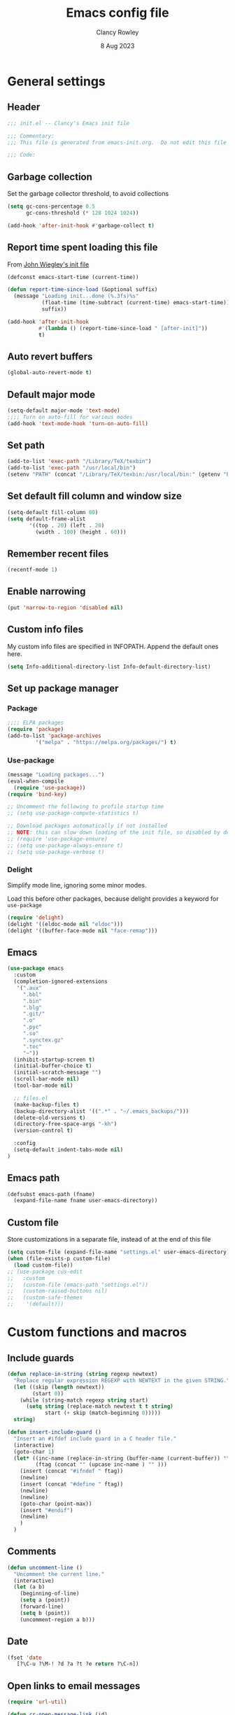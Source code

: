 #+TITLE: Emacs config file
#+DATE: 8 Aug 2023
#+AUTHOR: Clancy Rowley
#+PROPERTY: header-args:emacs-lisp :tangle init.el
#+STARTUP: content

* General settings
** Header
#+begin_src emacs-lisp
;;; init.el -- Clancy's Emacs init file

;;; Commentary:
;;; This file is generated from emacs-init.org.  Do not edit this file directly!

;;; Code:
#+end_src

** Garbage collection
Set the garbage collector threshold, to avoid collections
#+begin_src emacs-lisp
(setq gc-cons-percentage 0.5
      gc-cons-threshold (* 128 1024 1024))

(add-hook 'after-init-hook #'garbage-collect t)
#+end_src
** Report time spent loading this file
From [[https://github.com/jwiegley/dot-emacs/blob/master/init.org][John Wiegley's init file]]
#+begin_src emacs-lisp
(defconst emacs-start-time (current-time))

(defun report-time-since-load (&optional suffix)
  (message "Loading init...done (%.3fs)%s"
           (float-time (time-subtract (current-time) emacs-start-time))
           suffix))

(add-hook 'after-init-hook
          #'(lambda () (report-time-since-load " [after-init]"))
          t)
#+end_src

** Auto revert buffers
#+begin_src emacs-lisp
(global-auto-revert-mode t)
#+end_src

** Default major mode
#+begin_src emacs-lisp
(setq-default major-mode 'text-mode)
;;;; Turn on auto-fill for various modes
(add-hook 'text-mode-hook 'turn-on-auto-fill)
#+end_src

** Set path
#+begin_src emacs-lisp
(add-to-list 'exec-path "/Library/TeX/texbin")
(add-to-list 'exec-path "/usr/local/bin")
(setenv "PATH" (concat "/Library/TeX/texbin:/usr/local/bin:" (getenv "PATH")))
#+end_src

** Set default fill column and window size
#+begin_src emacs-lisp
(setq-default fill-column 80)
(setq default-frame-alist
       '((top . 20) (left . 20)
         (width . 100) (height . 60)))
#+end_src

** Remember recent files
#+begin_src emacs-lisp
(recentf-mode 1)
#+end_src

** Enable narrowing
#+begin_src emacs-lisp
(put 'narrow-to-region 'disabled nil)
#+end_src
** Custom info files
My custom info files are specified in INFOPATH.  Append the default ones here.
#+begin_src emacs-lisp
(setq Info-additional-directory-list Info-default-directory-list)
#+end_src

** Set up package manager
*** Package
#+begin_src emacs-lisp
;;;; ELPA packages
(require 'package)
(add-to-list 'package-archives
	     '("melpa" . "https://melpa.org/packages/") t)
#+end_src

*** Use-package
#+begin_src emacs-lisp
(message "Loading packages...")
(eval-when-compile
  (require 'use-package))
(require 'bind-key)

;; Uncomment the following to profile startup time
;; (setq use-package-compute-statistics t)

;; Download packages automatically if not installed
;; NOTE: this can slow down loading of the init file, so disabled by default
;; (require 'use-package-ensure)
;; (setq use-package-always-ensure t)
;; (setq use-package-verbose t)
#+end_src

*** Delight
Simplify mode line, ignoring some minor modes.

Load this before other packages, because delight provides a keyword for =use-package=
#+begin_src emacs-lisp
(require 'delight)
(delight '((eldoc-mode nil "eldoc")))
(delight '((buffer-face-mode nil "face-remap")))
#+end_src

** Emacs
#+begin_src emacs-lisp
(use-package emacs
  :custom
  (completion-ignored-extensions
   '(".aux"
     ".bbl"
     ".bin"
     ".blg"
     ".git/"
     ".o"
     ".pyc"
     ".so"
     ".synctex.gz"
     ".toc"
     "~"))
  (inhibit-startup-screen t)
  (initial-buffer-choice t)
  (initial-scratch-message "")
  (scroll-bar-mode nil)
  (tool-bar-mode nil)

  ;; files.el
  (make-backup-files t)
  (backup-directory-alist '((".*" . "~/.emacs_backups/")))
  (delete-old-versions t)
  (directory-free-space-args "-kh")
  (version-control t)

  :config
  (setq-default indent-tabs-mode nil)
)
#+end_src

** Emacs path
#+begin_src emacs-lisp
(defsubst emacs-path (fname)
  (expand-file-name fname user-emacs-directory))
#+end_src

** Custom file
Store customizations in a separate file, instead of at the end of this file
#+begin_src emacs-lisp
(setq custom-file (expand-file-name "settings.el" user-emacs-directory))
(when (file-exists-p custom-file)
  (load custom-file))
;; (use-package cus-edit
;;   :custom
;;   (custom-file (emacs-path "settings.el"))
;;   (custom-raised-buttons nil)
;;   (custom-safe-themes
;;    '(default)))
#+end_src

* Custom functions and macros
** Include guards
#+begin_src emacs-lisp
(defun replace-in-string (string regexp newtext)
  "Replace regular expression REGEXP with NEWTEXT in the given STRING."
  (let ((skip (length newtext))
        (start 0))
    (while (string-match regexp string start)
      (setq string (replace-match newtext t t string)
            start (+ skip (match-beginning 0)))))
  string)

(defun insert-include-guard ()
  "Insert an #ifdef include guard in a C header file."
  (interactive)
  (goto-char 1)
  (let* ((inc-name (replace-in-string (buffer-name (current-buffer)) "\\." "_" ) )
         (ftag (concat "" (upcase inc-name ) "" )))
    (insert (concat "#ifndef " ftag))
    (newline)
    (insert (concat "#define " ftag))
    (newline)
    (newline)
    (goto-char (point-max))
    (insert "#endif")
    (newline)
    )
  )
#+end_src

** Comments
#+begin_src emacs-lisp
(defun uncomment-line ()
  "Uncomment the current line."
  (interactive)
  (let (a b)
    (beginning-of-line)
    (setq a (point))
    (forward-line)
    (setq b (point))
    (uncomment-region a b)))
#+end_src

** Date
#+begin_src emacs-lisp
(fset 'date
   [?\C-u ?\M-! ?d ?a ?t ?e return ?\C-n])
#+end_src

** Open links to email messages
#+begin_src emacs-lisp
(require 'url-util)

(defun cr-open-message-link (id)
  "Open the mail message corresponding to the given id."
  (let ((plus-decoded (replace-regexp-in-string " " "+" id t t))
        (allowed-chars (append '(?/ ?@ ?+) url-unreserved-chars)))
   (shell-command
    (concat "open message:" (url-hexify-string plus-decoded allowed-chars)))
  )
)
#+end_src

* Keybindings
** Global keybindings
:PROPERTIES:
:ORDERED:  t
:END:
#+begin_src emacs-lisp
(bind-keys :map global-map
           ("<f12>" . bury-buffer)
           ("s-d"   . date)
           ("C-c n" . display-line-numbers-mode)
           ("C-c v" . variable-pitch-mode))

(bind-keys :map prog-mode-map
           ("<f9>"  . comment-line)
           ("<f10>" . uncomment-line)
           ("C-c d" . eldoc))
#+end_src

** Evil keybindings
#+begin_src emacs-lisp
(use-package evil
  :config
  ;; by default, use Emacs bindings
  (setq evil-default-state 'emacs)
  ;; use vi bindings (Normal mode) only for the following major modes
  (dolist (mode
    '(
      bibtex-mode
      c-mode
      c-ts-mode
      c++-mode
      c++-ts-mode
      conf-mode
      emacs-lisp-mode
      makefile-bsdmake-mode
      org-mode
      python-mode
      python-ts-mode
      sh-mode
      text-mode
      web-mode
    ))
    (evil-set-initial-state mode 'normal))
  ;; use Emacs bindings for the following major modes
  (dolist (mode
    '(
      elfeed-search-mode
      elfeed-show-mode
      grep-mode
      help-mode
      Info-mode
      org-agenda-mode
      rg-mode
    ))
    (evil-set-initial-state mode 'emacs))
  (define-key evil-normal-state-map "\M-." nil)
  (define-key evil-normal-state-map (kbd "C-.") nil)
  (evil-mode 1))

(use-package evil-surround
  :config
  (global-evil-surround-mode 1))

(use-package evil-org
  :after org
  :delight
  :hook (org-mode . evil-org-mode))
#+end_src

** Which-key
Show a menu of available key bindings, after a prefix key is entered
#+begin_src emacs-lisp
(use-package which-key
  :delight
  :config
  (which-key-mode))
#+end_src

* Packages
** Appearance
*** Fill column indicator
#+begin_src emacs-lisp
(use-package fill-column-indicator
  :hook ((c-mode-common . fci-mode)
	 (python-mode . fci-mode))
  ;; :config
  ;; (setq fci-rule-color (face-attribute font-lock-comment-face :foreground))
  )
#+end_src

*** Pulsar
The variable =pulsar-pulse-functions= lets you add more functions that should
cause a pulse after they're invoked.
#+begin_src emacs-lisp
(use-package pulsar
  :config
  (add-hook 'next-error-hook #'pulsar-pulse-line)
  (add-hook 'consult-after-jump-hook #'pulsar-recenter-middle)
  (add-hook 'consult-after-jump-hook #'pulsar-reveal-entry)
  (add-hook 'imenu-after-jump-hook #'pulsar-recenter-middle)
  (add-hook 'imenu-after-jump-hook #'pulsar-reveal-entry)
  :init
  (pulsar-global-mode t))
#+end_src

*** Rainbow delimiters
#+begin_src emacs-lisp
(use-package rainbow-delimiters
  :hook ((lisp-mode . rainbow-delimiters-mode)
	 (emacs-lisp-mode . rainbow-delimiters-mode)
	 (LaTeX-mode . rainbow-delimiters-mode)))
#+end_src

*** Whitespace
#+begin_src emacs-lisp
(use-package whitespace
  :hook ((c-mode-common LaTeX-mode org-mode python-mode) . whitespace-mode)
  :delight
  :config
  (setq whitespace-style '(face trailing tabs empty tab-mark)))
#+end_src

*** Mode line
#+begin_src emacs-lisp :tangle no
(use-package telephone-line
:config
(telephone-line-mode t))
#+end_src

To use icons in the mode line, run =M-x nerd-icons-install-fonts=
#+begin_src emacs-lisp
(use-package doom-modeline
  :hook (after-init . doom-modeline-mode)
  :init
  (setq doom-modeline-modal-icon nil
        doom-modeline-env-python-executable "python")
  :custom-face
  (doom-modeline-evil-insert-state ((t (:inherit font-lock-keyword-face))))
  (doom-modeline-evil-normal-state ((t (:inherit doom-modeline-info))))
  (doom-modeline-evil-emacs-state ((t (:inherit font-lock-builtin-face)))))
#+end_src

** Bibliography
*** Set location of bib files
#+begin_src emacs-lisp
(defconst cr/bib-files '("~/gd/texmf/bibtex/bib/master.bib" "~/gd/texmf/bibtex/bib/jfull.bib"))
#+end_src

*** Citar
Disabled for now
#+begin_src emacs-lisp
(use-package citar
  :disabled
  :custom
  (citar-bibliography cr/bib-files)
  (setq citar-default-action 'citar-open-entry)
  :hook
  ;; (LaTeX-mode . citar-capf-setup)
  (org-mode . citar-capf-setup))

(use-package citar-embark
  :disabled
  :after (citar embark)
  ;; :delight t
  :hook org-mode)
#+end_src

*** Org citations
#+begin_src emacs-lisp
(use-package oc
  :disabled t
  :defer t
  :after org
  :config
  (require 'oc-biblatex)
  (setq org-cite-global-bibliography cr/bib-files)
  ;; (require 'citar)
  ;; (setq org-cite-insert-processor 'citar
  ;;       org-cite-follow-processor 'citar
  ;;       org-cite-activate-processor 'citar
  ;;       org-cite-export-processors '((latex biblatex)
  ;;                                    (t basic)))
)
#+end_src

** Bookmark
#+begin_src emacs-lisp
(use-package bookmark
  :hook (bookmark-bmenu-mode . hl-line-mode))
#+end_src

** Completion
*** Consult
#+begin_src emacs-lisp
;; Example configuration for Consult
(use-package consult
  :bind (;; C-c bindings in `mode-specific-map'
         ("C-c M-x" . consult-mode-command)
         ("C-c k" . consult-kmacro)
         ("C-c m" . consult-man)
         ("C-c i" . consult-info)
         ([remap Info-search] . consult-info)
         ;; C-x bindings in `ctl-x-map'
         ("C-x M-:" . consult-complex-command)     ;; orig. repeat-complex-command
         ("C-x b" . consult-buffer)                ;; orig. switch-to-buffer
         ("C-x 4 b" . consult-buffer-other-window) ;; orig. switch-to-buffer-other-window
         ("C-x 5 b" . consult-buffer-other-frame)  ;; orig. switch-to-buffer-other-frame
         ("C-x r b" . consult-bookmark)            ;; orig. bookmark-jump
         ("C-x p b" . consult-project-buffer)      ;; orig. project-switch-to-buffer
         ;; Custom M-# bindings for fast register access
         ("M-#" . consult-register-load)
         ("M-'" . consult-register-store)          ;; orig. abbrev-prefix-mark (unrelated)
         ("C-M-#" . consult-register)
         ;; Other custom bindings
         ("M-y" . consult-yank-pop)                ;; orig. yank-pop
         ;; M-g bindings in `goto-map'
         ("M-g e" . consult-compile-error)
         ("M-g f" . consult-flymake)               ;; Alternative: consult-flycheck
         ("M-g g" . consult-goto-line)             ;; orig. goto-line
         ("M-g M-g" . consult-goto-line)           ;; orig. goto-line
         ("M-g o" . consult-outline)               ;; Alternative: consult-org-heading
         ("M-g m" . consult-mark)
         ("M-g k" . consult-global-mark)
         ("M-g i" . consult-imenu)
         ("M-g I" . consult-imenu-multi)
         ;; M-s bindings in `search-map'
         ("M-s d" . consult-find)
         ("M-s D" . consult-locate)
         ("M-s g" . consult-grep)
         ("M-s G" . consult-git-grep)
         ("M-s r" . consult-ripgrep)
         ("M-s l" . consult-line)
         ("M-s L" . consult-line-multi)
         ("M-s k" . consult-keep-lines)
         ("M-s u" . consult-focus-lines)
         ;; Isearch integration
         ("M-s e" . consult-isearch-history)
         :map isearch-mode-map
         ("M-e" . consult-isearch-history)         ;; orig. isearch-edit-string
         ("M-s e" . consult-isearch-history)       ;; orig. isearch-edit-string
         ("M-s l" . consult-line)                  ;; needed by consult-line to detect isearch
         ("M-s L" . consult-line-multi)            ;; needed by consult-line to detect isearch
         ;; Minibuffer history
         :map minibuffer-local-map
         ("M-s" . consult-history)                 ;; orig. next-matching-history-element
         ("M-r" . consult-history))                ;; orig. previous-matching-history-element

  ;; Enable automatic preview at point in the *Completions* buffer. This is
  ;; relevant when you use the default completion UI.
  :hook (completion-list-mode . consult-preview-at-point-mode)

  ;; The :init configuration is always executed (Not lazy)
  :init
  (setq consult-locate-args "locate -i")

  ;; Optionally configure the register formatting. This improves the register
  ;; preview for `consult-register', `consult-register-load',
  ;; `consult-register-store' and the Emacs built-ins.
  (setq register-preview-delay 0.5
        register-preview-function #'consult-register-format)

  ;; Optionally tweak the register preview window.
  ;; This adds thin lines, sorting and hides the mode line of the window.
  (advice-add #'register-preview :override #'consult-register-window)

  ;; Configure other variables and modes in the :config section,
  ;; after lazily loading the package.
  :config

  ;; Optionally configure preview. The default value
  ;; is 'any, such that any key triggers the preview.
  ;; (setq consult-preview-key 'any)
  ;; (setq consult-preview-key "M-.")
  ;; (setq consult-preview-key '("S-<down>" "S-<up>"))
  ;; For some commands and buffer sources it is useful to configure the
  ;; :preview-key on a per-command basis using the `consult-customize' macro.

  (consult-customize
   consult-theme :preview-key '(:debounce 0.2 any)
   consult-ripgrep consult-git-grep consult-grep
   consult-bookmark consult-recent-file
   consult--source-bookmark consult--source-file-register
   consult--source-recent-file consult--source-project-recent-file
   ;; :preview-key "M-."
   :preview-key '(:debounce 0.4 any))

  ;; Optionally configure the narrowing key.
  ;; Both < and C-+ work reasonably well.
  (setq consult-narrow-key "<") ;; "C-+"
)
#+end_src

*** Corfu
Popup window for code completion
#+begin_src emacs-lisp
(use-package corfu
  :init
  (global-corfu-mode))
#+end_src

*** Dabbrev
Use dabbrev with Corfu
#+begin_src emacs-lisp
(use-package dabbrev
  ;; Swap M-/ and C-M-/
  :bind (("M-/" . dabbrev-completion)
	 ("C-M-/" . dabbrev-expand))
  :custom
  (dabbrev-ignored-buffer-regexps '("\\.\\(?:pdf\\|jpe?g\\|png\\)\\'")))
#+end_src

*** Isearch
Display counter showing the total number of matches
#+begin_src emacs-lisp
(setq isearch-lazy-count t)
(setq lazy-count-prefix-format "(%s/%s) ")
#+end_src

Make regular Isearch interpret space as a wildcard
#+begin_src emacs-lisp
(setq search-whitespace-regexp ".*?")
#+end_src

*** Marginalia
#+begin_src emacs-lisp
(use-package marginalia
  :ensure t
  :config
  (marginalia-mode))
#+end_src

*** Orderless
#+begin_src emacs-lisp
(use-package orderless
  :ensure t
  :init
  (setq completion-styles '(orderless basic)
        completion-category-defaults nil
        completion-category-overrides '((file (styles basic partial-completion)))))
#+end_src

*** Vertico
#+begin_src emacs-lisp
;; Enable vertico
(use-package vertico
  :bind (:map vertico-map
         ("?" . minibuffer-completion-help))
  :init
  (vertico-mode))

;; Persist history over Emacs restarts. Vertico sorts by history position.
(use-package savehist
  :init
  (savehist-mode))

;; A few more useful configurations...
(use-package emacs
  :init
  ;; Add prompt indicator to `completing-read-multiple'.
  ;; We display [CRM<separator>], e.g., [CRM,] if the separator is a comma.
  (defun crm-indicator (args)
    (cons (format "[CRM%s] %s"
		  (replace-regexp-in-string
		   "\\`\\[.*?]\\*\\|\\[.*?]\\*\\'" ""
		   crm-separator)
		  (car args))
	  (cdr args)))
  (advice-add #'completing-read-multiple :filter-args #'crm-indicator)

  ;; Do not allow the cursor in the minibuffer prompt
  (setq minibuffer-prompt-properties
	'(read-only t cursor-intangible t face minibuffer-prompt))
  (add-hook 'minibuffer-setup-hook #'cursor-intangible-mode)

  ;; Emacs 28: Hide commands in M-x which do not work in the current mode.
  ;; Vertico commands are hidden in normal buffers.
  ;; (setq read-extended-command-predicate
  ;;       #'command-completion-default-include-p)

  ;; Enable recursive minibuffers
  (setq enable-recursive-minibuffers t))
#+end_src

** Dired
Configure =dired= do use simplified view
#+begin_src emacs-lisp
(use-package dired
  :bind (:map dired-mode-map
              ("C-c C-a" . org-attach-dired-to-subtree))
  :hook ((dired-mode . dired-hide-details-mode)
         (dired-mode . hl-line-mode))
  :custom
  (dired-dwim-target t))
#+end_src

Guess what shell command to apply to files
#+begin_src emacs-lisp :tangle no
(use-package dired-x
  :hook (dired-mode . (lambda() (dired-omit-mode 1)))
  :config
  (setq dired-guess-shell-alist-user
	'((".*" "open"))))
#+end_src

List directories first
#+begin_src emacs-lisp :tangle no
(use-package ls-lisp
  :custom
  (ls-lisp-dirs-first t)
  (ls-lisp-use-insert-directory-program nil))
#+end_src

** Embark
Provide a sort of "right-click contextual menu" for actions available in the
minibuffer, or for the symbol at point
#+begin_src emacs-lisp
(use-package embark
  :ensure t

  :bind
  (("C-." . embark-act)
   ("C-;" . embark-dwim)
   ("C-h B" . embark-bindings)) ;; alternative for `describe-bindings'

  :init
  ;; Optionally replace the key help with a completing-read interface
  ;; (setq prefix-help-command #'embark-prefix-help-command)

  :config
  ;; Hide the mode line of the Embark live/completions buffers
  (add-to-list 'display-buffer-alist
               '("\\`\\*Embark Collect \\(Live\\|Completions\\)\\*"
                 nil
                 (window-parameters (mode-line-format . none)))))

(use-package embark-consult
  :ensure t
  :hook
  (embark-collect-mode . consult-preview-at-point-mode))
#+end_src

** Programming
*** C
#+begin_src emacs-lisp
(use-package cc-mode
  :defer t
  :bind (:map c-mode-map
              ("<f5>" . compile)
              ("C-c C-i" . insert-include-guard)))

(use-package google-c-style
  :hook ((c-mode-common . google-set-c-style)
	 (c-mode-common . google-make-newline-indent)))
#+end_src

*** Flymake
#+begin_src emacs-lisp
(use-package flymake
  :config
  :bind (:map flymake-mode-map
   ("C-x `"   . flymake-goto-next-error)
   ("M-g n"   . flymake-goto-next-error)
   ("M-g M-n" . flymake-goto-next-error)
   ("M-g p"   . flymake-goto-prev-error)
   ("M-g M-p" . flymake-goto-prev-error)
  )
)
#+end_src

*** Makefiles
#+begin_src emacs-lisp
(use-package make-mode
  :bind (:map makefile-mode-map
	      ("<f5>" . compile)))
#+end_src

*** Octave
#+begin_src emacs-lisp
(use-package octave
  :mode ("\\.m\\'" . octave-mode))
#+end_src

*** Python
#+begin_src emacs-lisp
(use-package python
  :bind (:map python-mode-map
	      ("<f11>" . numpydoc-generate)))

(use-package numpydoc
  :commands numpydoc-generate)

(use-package python-isort
    :hook ((python-mode . python-isort-on-save-mode)
           (python-ts-mode . python-isort-on-save-mode))
    :config
    (setq python-isort-arguments '("--line-length=88" "-m=3" "--tc" "--fgw=0"
                                   "--ca" "--stdout" "--atomic" "-")))
#+end_src

*** Conda configuration
#+begin_src emacs-lisp
(use-package conda
  :hook (eshell-mode . conda-env-initialize-eshell)
  ;; :init
  ;; (conda-env-initialize-interactive-shells)
  ;; (conda-env-autoactivate-mode t)
  )
#+end_src

*** Web pages
#+begin_src emacs-lisp
(use-package web-mode
  :mode ("\\.php\\'" "\\html?\\'"))
#+end_src

*** Treesitter parsers
In order to use the treesitter versions of these language modes, need to install
the corresponding grammars with =treesit-install-language-grammar=.
#+begin_src emacs-lisp
(add-to-list 'major-mode-remap-alist '(python-mode . python-ts-mode))
;; stay with non-treesitter modes for C/C++, for google-c-style to work
;; (add-to-list 'major-mode-remap-alist '(c-mode . c-ts-mode))
;; (add-to-list 'major-mode-remap-alist '(c++-mode . c++-ts-mode))
(add-to-list 'major-mode-remap-alist '(sh-mode . bash-ts-mode))
(add-to-list 'major-mode-remap-alist '(css-mode . css-ts-mode))
#+end_src

*** Eglot
Language server protocol (LSP) client
#+begin_src emacs-lisp
(use-package eglot
  :defer t)
#+end_src

*** Github copilot
#+begin_src emacs-lisp
(use-package editorconfig)
(use-package copilot
  :load-path "~/.emacs.d/packages/copilot"
  :commands copilot-mode
  :bind (:map prog-mode-map
         ("C-c p" . copilot-mode)
         :map copilot-completion-map
         ("<tab>" . copilot-accept-completion-by-word)
         ("M-<tab>" . copilot-accept-completion-by-line)
         ("C-M-<tab>" . copilot-accept-completion)))
#+end_src
** Org
#+begin_src emacs-lisp
(use-package org
  :defer t
  :bind (("C-c l" . org-store-link)
         ("C-c a" . org-agenda)
         ("C-c c" . org-capture)
         ("C-c d" . org-time-stamp-inactive))
  :config
  (setq org-agenda-files '("~/org/todo.org" "~/org/inbox.org" "~/gd/Reviews/reviews.org"))
  (setq org-default-notes-file "~/org/todo.org")
  (setq org-refile-targets '((nil . (:level . 1))
                             (org-agenda-files . (:level . 1))))
  ;; use symbolic links for attachments
  (setq org-attach-method 'lns)
  (setq org-startup-folded 'content)
  (require 'org-tempo)
  ;; use tempo for template expansion (e.g., <se [TAB])
  (add-to-list 'org-modules 'org-tempo t)
  (add-to-list 'org-structure-template-alist '("se" . "src emacs-lisp"))
  ;; (add-hook 'org-mode-hook 'variable-pitch-mode)
  (setq org-special-ctrl-a/e 'reversed)
  (setq org-src-preserve-indentation t)
  (setq org-highlight-latex-and-related '(latex script))
  (setq org-hide-leading-stars t)

  ;; follow links to email messages
  (org-add-link-type "message" 'cr-open-message-link)

  ;; Enable external applications to send stuff to org
  (require 'org-protocol)

  ;; Custom templates for org-capture
  (setq org-capture-templates
        '(
          ("e" "Email" entry (file+headline org-default-notes-file "Tasks")
           "* TODO %?  :email:\n  %a\n  %i")
          ("t" "Todo" entry (file+headline org-default-notes-file "Tasks")
           "* TODO %?")
          ("v" "Review" entry (file "~/gd/Reviews/reviews.org")
           "* TODO %?  :review:")
          )
        )

  ;; Custom views for org-agenda
  (setq org-agenda-custom-commands
        '(("A" "Agenda and upcoming deadlines"
           ((agenda ""
                    ((org-agenda-overriding-header "Today's agenda\n")
                     (org-agenda-span 1)
                     (org-deadline-warning-days 0)
                     (org-agenda-day-face-function (lambda (date) 'org-agenda-date))
                     (org-agenda-format-date "%A %-e %B %Y")))
            (agenda ""
                    ((org-agenda-overriding-header "\nNext three days\n")
                     (org-agenda-block-separator nil)
                     (org-agenda-start-on-weekday nil)
                     (org-agenda-start-day "+1d")
                     (org-agenda-span 3)
                     (org-deadline-warning-days 0)
                     (org-agenda-skip-function '(org-agenda-skip-entry-if 'todo 'done))))
            (agenda ""
                    ((org-agenda-overriding-header "\nUpcoming deadlines (+14d)\n")
                     (org-agenda-block-separator nil)
                     (org-agenda-time-grid nil)
                     (org-agenda-start-on-weekday nil)
                     (org-agenda-start-day "+3d")
                     (org-agenda-span 14)
                     (org-agenda-show-all-dates nil)
                     (org-deadline-warning-days 0)
                     (org-agenda-entry-types '(:deadline))
                     (org-agenda-skip-function '(org-agenda-skip-entry-if 'todo 'done))))))
          ("d" "Tasks without a date"
           ((alltodo ""
                       ((org-agenda-overriding-header "Tasks without a date\n")
                        (org-agenda-skip-function '(org-agenda-skip-entry-if 'scheduled 'deadline))))))
          ("e" "Emails"
           ((tags-todo "email")))
          ("h" "Tasks @home"
           ((tags-todo "@home")))
          ("r" "Tasks @rocky"
           ((tags-todo "@rocky")))
          ("q" "Tasks @equad"
           ((tags-todo "@equad")))
          ("v" "All reviews"
           ((tags-todo "review")))))

  ;; Set up TODO keywords
  (setq org-todo-keywords
        '((sequence "TODO(t)" "WAITING(w)" "|" "DONE(d)")
          (sequence "PROJECT(p)" "|" "FINISHED(f)")))

  (setq org-todo-keyword-faces
        '(("WAITING" . org-code)
          ("PROJECT" . org-macro))))

(use-package org-superstar
  :hook (org-mode . org-superstar-mode))
#+end_src

** RSS reader
*** Elfeed
#+begin_src emacs-lisp
  (use-package elfeed
    :bind ("C-x w" . elfeed)
    :config
    (setq elfeed-feeds
     '(("https://sachachua.com/blog/feed" emacs)
       ("https://www.howardism.org/index.xml" emacs)
       ;; ("http://arxiv.org/rss/math.DS" arxiv math)	    ; dynamical systems
       ;; ("http://arxiv.org/rss/math.NA" arxiv math)	    ; numerical analysis
       ;; ("http://arxiv.org/rss/math.OC" arxiv math)	    ; optimization and control
       ;; ("http://arxiv.org/rss/physics.flu-dyn" arxiv phys) ; fluid dynamics
       ;; ("http://arxiv.org/rss/physics.data-an" arxiv phys) ; data analysis
       ;; ("http://arxiv.org/rss/cs.CE" arxiv cs)	; computational engineering
       ;; ("http://arxiv.org/rss/cs.LG" arxiv cs)	; machine learning
       ;; ("http://arxiv.org/rss/eess.SP" arxiv ee)	; signal processing
       ;; ("http://arxiv.org/rss/eess.SY" arxiv ee)	; systems and control
      )))
#+end_src

** Terminals
*** Xterm-color
Use xterm-color for eshell
#+begin_src emacs-lisp
(use-package xterm-color
  :hook (eshell-mode . (lambda ()
			 (setenv "TERM" "xterm-256color"))))
#+end_src

*** Vterm
#+begin_src emacs-lisp
(use-package vterm
  :bind ("C-c t" . vterm))
#+end_src

** Text processing
*** Unfill
#+begin_src emacs-lisp
(use-package unfill
  :bind ([remap fill-paragraph] . unfill-toggle))
#+end_src

*** Flyspell
#+begin_src emacs-lisp
(use-package flyspell
  :hook ((text-mode . flyspell-mode)
	 (c-mode-common . flyspell-prog-mode)))
#+end_src

*** Ripgrep
Recursive grep in a directory
#+begin_src emacs-lisp
(use-package rg
  :defer t
  :after wgrep)
#+end_src

*** Snippets
#+begin_src emacs-lisp
(use-package yasnippet
  :delight yas-minor-mode
  :commands yas-minor-mode-on
  :bind (("C-c y d" . yas-load-directory)
         ("C-c y i" . yas-insert-snippet)
         ("C-c y f" . yas-visit-snippet-file)
         ("C-c y n" . yas-new-snippet)
         ("C-c y t" . yas-tryout-snippet)
         ("C-c y l" . yas-describe-tables)
         ("C-c y g" . yas-global-mode)
         ("C-c y m" . yas-minor-mode)
         ("C-c y r" . yas-reload-all)
         ("C-c y x" . yas-expand)
         :map yas-keymap
         ("C-i" . yas-next-field-or-maybe-expand))
  :mode ("/\\.emacs\\.d/snippets/" . snippet-mode)
  :hook (prog-mode . yas-minor-mode-on)
  :custom
  (yas-prompt-functions '(yas-completing-prompt yas-no-prompt))
  (yas-snippet-dirs (list (emacs-path "snippets")))
  (yas-triggers-in-field t)
  (yas-wrap-around-region t)
  :config
  (yas-load-directory (emacs-path "snippets")))
#+end_src

** TeX
*** AucTeX
#+begin_src emacs-lisp
(use-package tex
  :ensure auctex
  :defer t
  :defines font-latex-fontify-script
  :config
  (setq TeX-auto-save t)
  (setq TeX-parse-self t)
  (setq TeX-view-program-list '(("open" "open %o")
				("Skim" "/Applications/Skim.app/Contents/SharedSupport/displayline %n %o %b")))
  (setq TeX-view-program-selection '((output-dvi "open")
				     (output-pdf "Skim")
				     (output-html "open")))
  (add-hook 'LaTeX-mode-hook 'visual-line-mode)
  (add-hook 'LaTeX-mode-hook 'LaTeX-math-mode)
  (add-hook 'LaTeX-mode-hook 'TeX-source-correlate-mode)
  ;; do not fontify subscripts and superscripts
  (setq font-latex-fontify-script nil))

(use-package latex
  :ensure auctex
  ;; This local keymap binding must be done here, not in 'tex'
  :bind (:map LaTeX-mode-map
              ("<f5>" . compile)
              ("C-c x" . xenops-mode)))
#+end_src

*** RefTeX
#+begin_src emacs-lisp
(use-package reftex
  :hook (LaTeX-mode . turn-on-reftex)
  :config
  (setq reftex-plug-into-AUCTeX t)
  (setq reftex-use-external-file-finders t)
  (setq reftex-external-file-finders
	'(("tex" . "kpsewhich -format=.tex %f")
	  ("bib" . "kpsewhich -format=.bib %f")))
  (setq reftex-ref-macro-prompt nil)  ; do not prompt for ref/pageref
  ;; Define index macros
  (setq reftex-index-macros
	'(;("\\ii{*}" "idx" ?o "" nil t)
	  ("\\indexdefn{*}" "idx" ?d "" nil t)
	  ("\\defined{*}" "idx" ?D "" nil nil)
	  ("\\theoremname{*}" "idx" ?t "" nil nil)
	  index))
  (setq reftex-index-default-macro '(?i ""))
  (setq reftex-index-default-tag nil))
#+end_src

*** CDLaTeX
#+begin_src emacs-lisp
(use-package cdlatex
  :disabled
  :hook (LaTeX-mode . turn-on-cdlatex))
#+end_src

*** Xenops
Xenops provides inline previews of equations, tikz diagrams, and figures
#+begin_src emacs-lisp
(use-package xenops
  :defer t
  :config
  (setq xenops-math-image-scale-factor 1.6))
#+end_src

*** Ignore generated files
#+begin_src emacs-lisp
(setq completion-ignored-extensions
      (append completion-ignored-extensions
	     '(".fdb_latexmk" ".fls" ".log" ".out" ".pdf" ".synctex.gz")))
#+end_src

** Version control
*** Magit
#+begin_src emacs-lisp
(use-package magit
  :bind (("<f8>" . magit-status)
         ("C-x g" . magit-status)
	 ("C-c g" . magit-dispatch)
	 ("C-c f" . magit-file-dispatch)))
#+end_src

*** Highlight changed lines in gutter
#+begin_src emacs-lisp
(use-package diff-hl
  :hook ((vc-dir-mode . turn-on-diff-hl-mode)
	 (magit-pre-refresh . diff-hl-magit-pre-refresh)
	 (magit-post-refresh . diff-hl-magit-post-refresh))
  :init
  (global-diff-hl-mode))
#+end_src

*** Markdown
#+begin_src emacs-lisp
(use-package markdown-mode
  :mode (("\\`README\\.md\\'" . gfm-mode)
         ("\\.md\\'"          . markdown-mode)
         ("\\.markdown\\'"    . markdown-mode))
  :custom
  (markdown-command "pandoc -f gfm+smart")
  (markdown-command-needs-filename t)
  (markdown-enable-math t)
  (markdown-open-command "marked")
  :custom-face
  ;; (markdown-header-face-1 ((t (:inherit markdown-header-face-1 :height 2.0))))
  ;; (markdown-header-face-2 ((t (:inherit markdown-header-face-2 :height 1.6))))
  ;; (markdown-header-face-3 ((t (:inherit markdown-header-face-3 :height 1.4))))
  ;; (markdown-header-face-4 ((t (:inherit markdown-header-face-4 :height 1.2))))
)
#+end_src

** Other applications
*** Calc
#+begin_src emacs-lisp
(use-package calc
  :defer t
  :init
  (setq calc-gnuplot-default-device "qt"))
#+end_src

*** Ledger
#+begin_src emacs-lisp
(use-package ledger-mode
  :mode "\\.ledger\\'"
  :config
  (add-hook 'ledger-mode-hook
            (lambda ()
              (setq-local tab-always-indent 'complete)
              (setq-local completion-cycle-threshold t)
              (setq-local ledger-complete-in-steps t))))
#+end_src

* Fonts and themes
** Load various themes
#+begin_src emacs-lisp
(use-package ef-themes)

(use-package modus-themes
  :ensure t
  :config
  (setq modus-themes-italic-constructs t
        modus-themes-bold-constructs nil
        modus-themes-mixed-fonts t
        modus-themes-scale-headings t)

  (define-key global-map (kbd "<f5>") #'modus-themes-toggle))

(load-theme 'modus-vivendi-tinted :no-confirm)
#+end_src

** Fonts
#+begin_src emacs-lisp
(set-face-attribute 'default nil :font "Hack-14")
(set-face-attribute 'fixed-pitch nil :font "Hack-14")
(set-face-attribute 'variable-pitch nil :font "Fira Sans-16")
#+end_src

* Tidy up and start server
#+begin_src emacs-lisp
(server-start)
#+end_src
